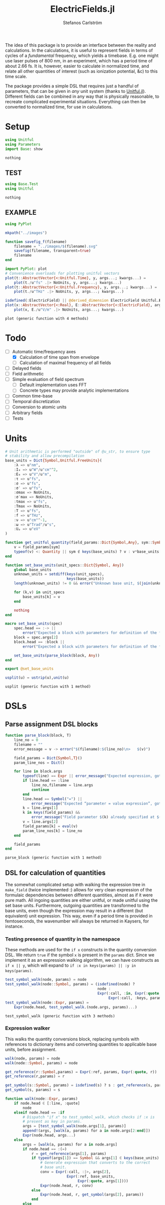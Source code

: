 #+TITLE: ElectricFields.jl
#+AUTHOR: Stefanos Carlström
#+EMAIL: stefanos.carlstrom@gmail.com

#+PROPERTY: header-args:julia :session *julia-ElectricFields*

The idea of this package is to provide an interface between the
reality and calculations. In the calculations, it is useful to
represent fields in terms of cycles of a /fundamental/ frequency,
which yields a timebase. E.g. one might use laser pulses of 800 nm, in
an experiment, which has a period time of about 2.66 fs. It is,
however, easier to calculate in normalized time, and relate all other
quantities of interest (such as ionization potential, &c) to this time
scale.

The package provides a simple DSL that requires just a handful of
parameters, that can be given in /any/ unit system (thanks to
[[https://github.com/ajkeller34/Unitful.jl][Unitful.jl]]). Different fields can be combined in any way that is
physically reasonable, to recreate complicated experimental
situations. Everything can then be converted to normalized time, for
use in calculations.

* Setup
  #+BEGIN_SRC julia
    using Unitful
    using Parameters
    import Base: show
  #+END_SRC

  #+RESULTS:
  : nothing

** TEST
   #+BEGIN_SRC julia
     using Base.Test
     using Unitful
   #+END_SRC

   #+RESULTS:
   : nothing

** EXAMPLE
   #+BEGIN_SRC julia
     using PyPlot

     mkpath("../images")

     function savefig_f(filename)
         filename = "../images/$(filename).svg"
         savefig(filename, transparent=true)
         filename
     end

     import PyPlot: plot
     # Convenience overloads for plotting unitful vectors
     plot(t::AbstractVector{<:Unitful.Time}, y, args...; kwargs...) =
         plot(t./u"fs" .|> NoUnits, y, args...; kwargs...)
     plot(t::AbstractVector{<:Unitful.Frequency}, y, args...; kwargs...) =
         plot(t./u"THz" .|> NoUnits, y, args...; kwargs...)

     isdefined(:ElectricField) || @derived_dimension ElectricField Unitful.𝐈^-1*Unitful.𝐋*Unitful.𝐌*Unitful.𝐓^-3
     plot(x::AbstractVector{<:Real}, E::AbstractVector{<:ElectricField}, args...; kwargs...) =
         plot(x, E./u"V/m" .|> NoUnits, args...; kwargs...)
   #+END_SRC

   #+RESULTS:
   : plot (generic function with 4 methods)

* Todo
  - [-] Automatic time/frequency axes
    - [X] Calculation of time span from envelope
    - [ ] Calculation of maximal frequency of all fields
  - [ ] Delayed fields
  - [ ] Field arithmetic
  - [ ] Simple evaluation of field spectrum
    - [ ] Default implementation uses FFT
    - [ ] Concrete types may provide analytic implementations
  - [ ] Common time-base
  - [ ] Temporal discretization
  - [ ] Conversion to atomic units
  - [ ] Arbitrary fields
  - [ ] Tests

* Units
  #+BEGIN_SRC julia
    # Unit arithmetic is performed "outside" of @u_str, to ensure type
    # stability and allow precompilation
    base_units = Dict{Symbol,Unitful.FreeUnits}(
        :λ => u"nm",
        :I₀ => u"W"/u"cm"^2,
        :E₀ => u"V"/u"m",
        :τ => u"fs",
        :σ => u"fs",
        :σ′ => u"fs",
        :σmax => NoUnits,
        :σ′max => NoUnits,
        :tmax => u"fs",
        :Tmax => NoUnits,
        :T => u"fs",
        :f => u"THz",
        :ν => u"cm"^-1,
        :ω => u"Trad"/u"s",
        :Uₚ => u"eV"
    )

    function get_unitful_quantity(field_params::Dict{Symbol,Any}, sym::Symbol)
        v = field_params[sym]
        typeof(v) <: Quantity || sym ∉ keys(base_units) ? v : v*base_units[sym]
    end

    function set_base_units(unit_specs::Dict{Symbol, Any})
        global base_units
        unknown_units = setdiff(keys(unit_specs),
                                keys(base_units))
        length(unknown_units) != 0 && error("Unknown base unit, $(join(unknown_units, ", "))")

        for (k,v) in unit_specs
            base_units[k] = v
        end

        nothing
    end

    macro set_base_units(spec)
        spec.head == :-> ||
            error("Expected a block with parameters for definition of the field")
        block = spec.args[2]
        block.head == :block ||
            error("Expected a block with parameters for definition of the field")

        set_base_units(parse_block(block, Any))
    end

    export @set_base_units

    usplit(u) = ustrip(u),unit(u)
  #+END_SRC

  #+RESULTS:
  : usplit (generic function with 1 method)

* DSLs
** Parse assignment DSL blocks
   #+BEGIN_SRC julia
     function parse_block(block, T)
         line_no = 0
         filename = ""
         error_message = v -> error("$(filename):$(line_no)\n>   $(v)")

         field_params = Dict{Symbol,T}()
         param_line_nos = Dict()

         for line in block.args
             typeof(line) == Expr || error_message("Expected expression, got $(line)")
             if line.head == :line
                 line_no,filename = line.args
                 continue
             end
             line.head == Symbol("=") ||
                 error_message("Expected “parameter = value expression”, got $(line)")
             k = line.args[1]
             k in keys(field_params) &&
                 error_message("Field parameter $(k) already specified at $(filename):$(param_line_nos[k])")
             v = line.args[2]
             field_params[k] = eval(v)
             param_line_nos[k] = line_no
         end

         field_params
     end
   #+END_SRC

   #+RESULTS:
   : parse_block (generic function with 1 method)

** DSL for calculation of quantities
   The somewhat complicated setup with walking the expression tree in
   =make_field= (twice implemented :) allows for very clean expression
   of the formulaic dependencies between different quantities, almost
   as if it were pure math. All ingoing quantities are either unitful,
   or made unitful using the set base units. Furthermore, outgoing
   quantities are transformed to the base units, even though the
   expression may result in a different (but equivalent) unit
   expression. This way, even if a period time is provided in
   femtoseconds, the wavenumber will always be returned in Kaysers, for
   instance.

*** Testing presence of quantity in the namespace
    These methods are used for the =if x= constructs in the quantity
    conversion DSL. We return =true= if the symbol =x= is present in the
    =params= dict. Since we implement it as an expression walking
    algorithm, we can have constructs as =if x || y=, which will expand
    to =if :x in keys(params) || :y in keys(params)=.
    #+BEGIN_SRC julia
      test_symbol_walk(node, params) = node
      test_symbol_walk(node::Symbol, params) = (isdefined(node) ?
                                                node :
                                                Expr(:call, :in, Expr(:quote, node),
                                                     Expr(:call, :keys, params)))
      test_symbol_walk(node::Expr, params) =
          Expr(node.head, test_symbol_walk.(node.args, params)...)
    #+END_SRC

    #+RESULTS:
    : test_symbol_walk (generic function with 3 methods)

*** Expression walker
    This walks the quantity conversions block, replacing symbols with
    references to dictionary items and converting quantities to
    applicable base units, before assignment.
    #+BEGIN_SRC julia
      walk(node, params) = node
      walk(node::Symbol, params) = node

      get_reference(r::Symbol,params) = Expr(:ref, params, Expr(:quote, r))
      get_reference(r,params) = r

      get_symbol(s::Symbol, params) = isdefined(s) ? s : get_reference(s, params)
      get_symbol(s, params) = s

      function walk(node::Expr, params)
          if node.head ∈ [:line, :quote]
              node
          elseif node.head == :if
              # Dispatch "if x" to test_symbol_walk, which checks if :x is
              # present as key in params.
              args = [test_symbol_walk(node.args[1], params)]
              append!(args, [walk(a, params) for a in node.args[2:end]])
              Expr(node.head, args...)
          else
              args = [walk(a, params) for a in node.args]
              if node.head == :(=)
                  r = get_reference(args[1], params)
                  if typeof(args[1]) == Symbol && args[1] ∈ keys(base_units)
                      # Generate expression that converts to the correct
                      # base unit.
                      conv = Expr(:call, :|>, args[2],
                                  Expr(:ref, base_units,
                                       Expr(:quote, args[1])))
                      Expr(node.head, r, conv)
                  else
                      Expr(node.head, r, get_symbol(args[2], params))
                  end
              else
                  args = get_symbol.(args, params)
                  Expr(node.head, args...)
              end
          end
      end
    #+END_SRC

    #+RESULTS:
    : walk (generic function with 3 methods)

*** Namespace macro
    This macro uses the dictionary =params= as a "namespace", i.e. all
    symbols are assumed to be keys in this dictionary.
    #+BEGIN_SRC julia
      macro namespace!(exprs, params)
          local tree = walk(exprs, esc(params))
          quote
              $tree()
          end
      end
    #+END_SRC

    #+RESULTS:
    : @namespace! (macro with 1 method)

*** Test of "competing quantities"
    This function ensures that one and only one of "competing"
    quantities is specified.
    #+BEGIN_SRC julia
      function test_field_parameters(field_params, set)
          info = set ∩ keys(field_params)
          set_string = join(set, ", ", " and ")

          length(info) == 0 &&
              (length(set) > 1 && error("Need to provide one of $(set_string)") ||
               error("Required parameter $(set_string) missing"))
          length(info) > 1 &&
              error("Can only specify one of $(set_string)")

          info
      end
    #+END_SRC

    #+RESULTS:
    : test_field_parameters (generic function with 1 method)

* Field types
  #+BEGIN_SRC julia
    abstract type AbstractField end
    abstract type AbstractCarrier end
    abstract type AbstractEnvelope end

    # # Not possible in current version of Julia
    # # https://github.com/JuliaLang/julia/issues/14919
    # (f::AbstractField)(t::Number) = envelope(f)(t)*carrier(f)(t)

    wavelength(f::AbstractField) = wavelength(carrier(f))
    period(f::AbstractField) = period(carrier(f))

    frequency(f::AbstractField) = frequency(carrier(f)) |> base_units[:f]
    max_frequency(f::AbstractField) = max_frequency(carrier(f)) |> base_units[:f]
    wavenumber(f::AbstractField) = wavenumber(carrier(f))
    fundamental(f::AbstractField) = fundamental(carrier(f))
    energy(f::AbstractField) = energy(carrier(f))


    intensity(f::AbstractField) = intensity(envelope(f))
    amplitude(f::AbstractField) = amplitude(envelope(f))
    duration(f::AbstractField) = duration(envelope(f))
    continuity(f::AbstractField) = continuity(envelope(f))
  #+END_SRC

  #+RESULTS:
  : continuity (generic function with 1 method)
** Linear field
   #+BEGIN_SRC julia
     struct LinearField <: AbstractField
         carrier::AbstractCarrier
         env::AbstractEnvelope # Amplitude envelope
         params::Dict{Symbol, Any}
     end

     (f::LinearField)(t::Unitful.Time) = f.carrier(t)*f.env(t)

     function show(io::IO, f::LinearField)
         write(io, "Linearly polarized field with\n  – a ")
         show(io, f.carrier)
         write(io, " \n  – and a ")
         show(io, f.env)
     end

     carrier(f::LinearField) = f.carrier
     envelope(f::LinearField) = f.env
     params(f::LinearField) = f.params
   #+END_SRC

   #+RESULTS:
   : params (generic function with 1 method)

** Transverse field
   #+BEGIN_SRC julia
     struct TransverseField <: AbstractField
         z::LinearField
         x::LinearField
     end

     duration(f::TransverseField) = max(duration.((f.z,f.x))...)
   #+END_SRC

   #+RESULTS:
   : duration (generic function with 2 methods)

** Keldysh parameter
   The [[https://en.wikipedia.org/wiki/Tunnel_ionization][Keldysh parameter]] relates the strength of a dynamic electric
   field to that of the binding potential of an atom. It is given by

   \[\gamma = \sqrt{\frac{I_p}{2U_p}},\]

   where \(I_p\) is the ionization potential of the atom and \(U_p\)
   is the ponderomotive potential of the dynamic field.
   #+BEGIN_SRC julia
     keldysh(f::AbstractField, Iₚ::Unitful.Energy) = √(Iₚ/2params(f)[:Uₚ]) |> NoUnits
   #+END_SRC

   #+RESULTS:
   : keldysh (generic function with 1 method)

** Exports
   #+BEGIN_SRC julia
     export carrier,
         wavelength, period,
         frequency, max_frequency, wavenumber, fundamental, energy,
         envelope,
         intensity, amplitude,
         duration,
         params,
         keldysh
   #+END_SRC

   #+RESULTS:
   : nothing

* Time axis
  We construct the time axis such that the highest frequency component
  of the field is resolved. By the Nyquist sampling theorem, we need
  minimum \(f_s>2f_{\textrm{max}}\), but to be on the safe side, we
  use, as default, \(f_s=100f_{\textrm{max}}\). This also makes plots
  nicer.
  #+BEGIN_SRC julia
    span(f::AbstractField) = span(envelope(f))

    const DEFAULT_SAMPLING_FACTOR = 100
    default_sampling_frequency(f::AbstractField) = DEFAULT_SAMPLING_FACTOR*max_frequency(f)

    steps(f::AbstractField, fs::Unitful.Frequency=default_sampling_frequency(f)) =
        ceil(Int, fs*abs(-(span(f)...)))
    steps(f::AbstractField, ndt::Integer) = steps(f, ndt/period(f))

    timeaxis(f::AbstractField, fs::Unitful.Frequency=default_sampling_frequency(f)) =
        linspace(span(f)..., steps(f, fs))
    timeaxis(f::AbstractField, ndt::Integer) = linspace(span(f)..., steps(f, ndt))

    export span, steps, timeaxis
  #+END_SRC

  #+RESULTS:
  : nothing

* Carriers
  #+BEGIN_SRC julia :results value verbatim
    carrier_types = Dict{Symbol,Any}()

    max_frequency(carrier::AbstractCarrier) = frequency(carrier)
  #+END_SRC

  #+RESULTS:
  : max_frequency (generic function with 2 methods)

** Fixed carrier
   The carrier is fixed in the sense that the instantaneous frequency
   is constant throughout the pulse.
   #+BEGIN_SRC julia
     struct FixedCarrier <: AbstractCarrier
         λ::Unitful.Length
         T::Unitful.Time
         ω::Unitful.Frequency
         ϕ::Number # Carrier–envelope phase, in radians
     end

     (carrier::FixedCarrier)(t::Unitful.Time) = sin(carrier.ω*t + carrier.ϕ)

     carrier_types[:fixed] = FixedCarrier

     wavelength(carrier::FixedCarrier) = carrier.λ
     period(carrier::FixedCarrier) = carrier.T

     frequency(carrier::FixedCarrier) = 1/carrier.T
     wavenumber(carrier::FixedCarrier) = 1/carrier.λ
     fundamental(carrier::FixedCarrier) = carrier.ω
     energy(carrier::FixedCarrier) = carrier.ω * u"hbar"

     function FixedCarrier(field_params::Dict{Symbol,Any})
         @unpack λ, T, ω = field_params
         ϕ = get(field_params, :ϕ, 0)
         FixedCarrier(λ, T, ω, ϕ)
     end

     function show(io::IO, carrier::FixedCarrier)
         write(io, @sprintf("Fixed carrier @ λ = %0.2f %s (T = %0.2f %s)",
                            usplit(carrier.λ)..., usplit(carrier.T)...))
         if carrier.ϕ != 0
             write(io, @sprintf("; CEP = %0.2fπ", carrier.ϕ/π))
         end
     end
   #+END_SRC

   #+RESULTS:
   : show (generic function with 311 methods)

** Harmonic carrier
   #+BEGIN_SRC julia
     struct HarmonicCarrier <: AbstractCarrier
         λ::Unitful.Length
         T::Unitful.Time
         ω::Unitful.Frequency
         ϕ::Number # Carrier–envelope phase, in radians
         q::AbstractVector{Int}
     end

     harmonics(carrier::HarmonicCarrier) = carrier.q
     export harmonics

     (carrier::HarmonicCarrier)(t::Unitful.Time) = sum(sin(q*(carrier.ω*t + carrier.ϕ))
                                                       for q ∈ harmonics(carrier))

     carrier_types[:harmonic] = HarmonicCarrier

     wavelength(carrier::HarmonicCarrier) = carrier.λ
     period(carrier::HarmonicCarrier) = carrier.T

     frequency(carrier::HarmonicCarrier) = 1/carrier.T
     max_frequency(carrier::HarmonicCarrier) = maximum(harmonics(carrier))*frequency(carrier)
     wavenumber(carrier::HarmonicCarrier) = 1/carrier.λ
     fundamental(carrier::HarmonicCarrier) = carrier.ω
     energy(carrier::HarmonicCarrier) = carrier.ω * u"hbar"

     function HarmonicCarrier(field_params::Dict{Symbol,Any})
         @unpack λ, T, ω, q = field_params
         ϕ = get(field_params, :ϕ, 0)
         HarmonicCarrier(λ, T, ω, ϕ, q)
     end

     function show(io::IO, carrier::HarmonicCarrier)
         write(io, @sprintf("Harmonic carrier @ λ = %0.2f %s (T = %0.2f %s); q ∈ %s",
                            usplit(carrier.λ)..., usplit(carrier.T)...,
                            string(harmonics(carrier))))
         if carrier.ϕ != 0
             write(io, @sprintf("; CEP = %0.2fπ", carrier.ϕ/π))
         end
     end
   #+END_SRC

   #+RESULTS:
   : show (generic function with 312 methods)

** Dispersed carriers [0/2]
*** TODO Chirped carrier
*** TODO Sellmeier equations
* Envelopes [2/3]
  The envelopes implemented below are all /amplitude/ envelopes,
  since that is what is being used in calculations. However, they may
  be specified using intensity-related quantities, e.g. Gaussian
  pulses are most often specified using the FWHM duration of their
  /intensity/ envelopes.

  #+BEGIN_SRC julia :results value verbatim
    envelope_types = Dict{Symbol,Any}()
  #+END_SRC

  #+RESULTS:
  : Dict{Symbol,Any} with 0 entries

** DONE Gaussian
   A Gaussian pulse is given by

   \[I_0\exp\left(-\frac{t^2}{2\sigma^2}\right),\]

   where the standard deviation σ is related to the FWHM duration τ
   of the intensity envelope as

   \[\sigma = \frac{\tau}{2\sqrt{2\ln 2}}.\]

   Furthermore, the /amplitude/ standard deviation σ′ is proportional
   to the intensity ditto: \(\sigma' = \sqrt{2}\sigma\). Therefore,
   the amplitude envelope is given by

   \[E_0\exp\left(-\frac{t^2}{2{\sigma'}^2}\right)
   =E_0\exp\left(-\frac{t^2}{4\sigma^2}\right)
   =E_0\exp\left(-\frac{2\ln2t^2}{\tau^2}\right).\]

   Since a Gaussian never ends, we specify how many σ we
   require; the resulting time window will be rounded up to an
   integer amount of cycles of the fundamental.

   #+BEGIN_SRC julia
     struct GaussianEnvelope <: AbstractEnvelope
         τ::Number # Intensity FWHM
         σ::Number # Intensity std.dev.
         σ′::Number # Envelope std.dev.
         σmax::Number
         σ′max::Number
         tmax::Number # Maximum time. Time window: [-tmax,tmax]
         Tmax::Integer # Maximum time, in cycles of the fundamental.
         I₀::Number
         E₀::Number
     end
     envelope_types[:gauss] = GaussianEnvelope

     (env::GaussianEnvelope)(t::Unitful.Time) = env.E₀*exp(-t^2/(2*env.σ′^2))

     show(io::IO, env::GaussianEnvelope) =
         write(io, @sprintf("I₀ = %0.2g %s Gaussian envelope of duration %0.2g %s (intensity FWHM; ±%0.2fσ) ",
                            usplit(env.I₀)..., usplit(env.τ)..., env.σmax))

     function GaussianEnvelope(field_params::Dict{Symbol,Any})
         test_field_parameters(field_params, [:T]) # Period time required to round time window up
         test_field_parameters(field_params, [:τ, :σ, :σ′])
         test_field_parameters(field_params, [:σmax, :σ′max, :tmax, :Tmax])

         @namespace!(field_params) do
             if τ
                 σ = τ/(2*√(2log(2)))
             else
                 if σ′
                     σ = σ′/√2
                 end
                 τ = 2*√(2log(2))*σ
             end
             if !σ′
                 σ′ = √2*σ
             end

             if σmax || σ′max
                 if σmax
                     Tmax = ceil(Int, σmax*σ/T)
                 elseif σ′max
                     Tmax = ceil(Int, σ′max*σ′/T)
                 end
                 tmax = Tmax*T
             else
                 if tmax
                     Tmax = ceil(Int, tmax/T)
                 elseif Tmax
                     tmax = Tmax*T
                 end
             end
             σmax = tmax/σ
             σ′max = tmax/σ′
         end

         @unpack τ, σ, σ′, σmax, σ′max, tmax, Tmax, I₀, E₀ = field_params
         GaussianEnvelope(τ, σ, σ′, σmax, σ′max, tmax, Tmax, I₀, E₀)
     end

     continuity(::GaussianEnvelope) = Inf
     span(env::GaussianEnvelope) = (-env.tmax, env.tmax)
   #+END_SRC

   #+RESULTS:
   : span (generic function with 2 methods)

*** Spectrum
    Gaussians belong to the [[https://en.wikipedia.org/wiki/Schwartz_space][Schwarz class]], i.e. functions who, under Fourier
    transform, are mapped back to the same space. That is to say, the
    Fourier transform of a Gaussian is a Gaussian:

    \[\exp(-\alpha t^2) \leftrightarrow
    \frac{1}{\sqrt{2\alpha}}
    \exp\left(-\frac{\omega^2}{4\alpha}\right).\]

    Comparing with the above, we find that the spectral standard
    deviation

    \[\Omega = \sqrt{2\alpha} = \frac{2\sqrt{\ln 2}}{\tau},\]

    and the Gaussian function in the spectral domain is thus

    \[E(\omega) =
    \frac{E_0\tau}{2\sqrt{\ln 2}}
    \exp\left[-\frac{(\omega\tau)^2}{8\ln2}\right].\]

    #+BEGIN_SRC julia
      function spectrum(env::GaussianEnvelope)
          N = env.E₀*env.τ/(2*√(log(2)))
          ω -> N*exp(-(ω*env.τ)^2/8log(2))
      end
    #+END_SRC

    #+RESULTS:
    : spectrum (generic function with 1 method)

** DONE Trapezoidal
   #+BEGIN_SRC julia
     struct TrapezoidalEnvelope <: AbstractEnvelope
         ramp_up::Number
         flat::Number
         ramp_down::Number
         I₀::Number
         E₀::Number
         T::Unitful.Time
     end
     envelope_types[:trapezoidal] = TrapezoidalEnvelope
     # Common alias
     envelope_types[:tophat] = TrapezoidalEnvelope

     function (env::TrapezoidalEnvelope)(t::Unitful.Time)
         t /= env.T
         f = if t < 0
             0
         elseif t < env.ramp_up
             t/env.ramp_up
         elseif t < env.ramp_up + env.flat
             1
         elseif t < env.ramp_up + env.flat + env.ramp_down
             1 - (t-env.ramp_up-env.flat)/env.ramp_down
         else
             0
         end
         f*env.E₀
     end

     show(io::IO, env::TrapezoidalEnvelope) =
         write(io, @sprintf("I₀ = %0.2g %s /%s‾%s‾%s\\ cycles trapezoidal envelope",
                            usplit(env.I₀)...,
                            env.ramp_up, env.flat, env.ramp_down))

     function TrapezoidalEnvelope(field_params::Dict{Symbol,Any})
         test_field_parameters(field_params, [:T]) # Period time required to relate ramps/flat to cycles
         test_field_parameters(field_params, [:ramp, :ramp_up])
         test_field_parameters(field_params, [:ramp, :ramp_down])
         test_field_parameters(field_params, [:flat])

         @namespace!(field_params) do
             if ramp
                 ramp_up = ramp
                 ramp_down = ramp
             end
         end

         @unpack ramp_up, flat, ramp_down, I₀, E₀, T = field_params

         ramp_up >= 0 || error("Negative up-ramp not supported")
         flat >= 0 || error("Negative flat region not supported")
         ramp_down >= 0 || error("Negative down-ramp not supported")
         ramp_up + flat + ramp_down > 0 || error("Pulse length must be non-zero")

         TrapezoidalEnvelope(ramp_up, flat, ramp_down, I₀, E₀, T)
     end

     continuity(::TrapezoidalEnvelope) = 0
     span(env::TrapezoidalEnvelope) = (0u"fs", (env.ramp_up + env.flat + env.ramp_down)*env.T)
   #+END_SRC

   #+RESULTS:
   : span (generic function with 3 methods)

** TODO Sin2

** Exports
   #+BEGIN_SRC julia
     export continuity
   #+END_SRC

   #+RESULTS:
   : nothing

* TODO Field arithmetic [1/1]
  For calculations, a time-base is necessary ("normalized time"), with
  respect to which all harmonic motions &c are analyzed.  When
  combining fields of commensurate frequencies, it is easy to
  establish a common time-base, most likely the fundamental wavelength
  will be the obvious choice -- such as when adding an IR field and its
  harmonic components as generated through e.g. HHG:

  \[E(t) = \sum_q E_{2q + 1}(t)\sin[(2q+1)\omega t].\]

  However, when adding incommensurate frequencies, there is no obvious
  choice, so the user has to specify the time-base explicitly -- maybe
  by the order in which the fields are added?

  There should also be some helper routines that, when discretizing
  the time axis, estimate whether all harmonic components of interest
  are satisfactorily resolved.

** Sum fields
   #+BEGIN_SRC julia
     import Base: +

     type SumField <: AbstractField
         a::AbstractField
         b::AbstractField
     end

     function show(io::IO, f::SumField)
         a_str = split(string(f.a), "\n")
         b_str = split(string(f.b), "\n")

         for (s,l) in zip("⌈" * repeat("|", length(a_str)-1), a_str)
             write(io, "$s $l\n")
         end

         write(io, "⊕\n")

         for (s,l) in zip(repeat("|", length(b_str)-1) * "⌊", b_str)
             write(io, "$s $l\n")
         end
     end

     +(a::AbstractField,
       b::AbstractField) = SumField(a, b)

     (f::SumField)(t::Unitful.Time) = f.a(t) + f.b(t)

     function span(f::SumField)
         sa = span(f.a)
         sb = span(f.b)
         (min(sa[1], sb[1]), max(sa[2],sb[2]))
     end

     for fun in [:wavelength, :period, :frequency, :wavenumber, :fundamental, :energy]
         @eval begin
             function ($fun)(f::SumField)
                 a = ($fun)(f.a)
                 b = ($fun)(f.b)
                 a != b && error("$(ucfirst(string($fun))) differs between SumField composants!")
                 a
             end
         end
     end

     max_frequency(f::SumField) =
         max(max_frequency(f.a), max_frequency(f.b))

     continuity(f::SumField) =
         min(continuity(f.a), continuity(f.b))
   #+END_SRC

   #+RESULTS:
   : continuity (generic function with 4 methods)

** Negated fields
   #+BEGIN_SRC julia
     import Base: -

     type NegatedField <: AbstractField
         a::AbstractField
     end
     (f::NegatedField)(t::Unitful.Time) = -f.a(t)

     -(a::AbstractField,
       b::AbstractField) = a + NegatedField(b)

     type NegatedCarrier <: AbstractCarrier
         carrier::AbstractCarrier
     end
     (carrier::NegatedCarrier)(t::Unitful.Time) = -carrier.carrier(t)

     carrier(f::NegatedField) = NegatedCarrier(carrier(f.a), f.t₀)
     envelope(f::NegatedField) = envelope(f.a)
   #+END_SRC

   #+RESULTS:
   : envelope (generic function with 2 methods)

** Delayed fields
   #+BEGIN_SRC julia
     type DelayedField <: AbstractField
         a::AbstractField
         t₀::Number
     end
     (f::DelayedField)(t::Unitful.Time) = f.a(t-f.t₀)

     function show(io::IO, f::DelayedField)
         show(io, f.a)
         write(io, "\n  – delayed by ")
         show(io, f.t₀)
     end

     type DelayedCarrier <: AbstractCarrier
         carrier::AbstractCarrier
         t₀::Number
     end
     (carrier::DelayedCarrier)(t::Unitful.Time) = carrier.carrier(t-carrier.t₀)

     type DelayedEnvelope <: AbstractEnvelope
         env::AbstractEnvelope
         t₀::Number
     end
     (envelope::DelayedEnvelope)(t::Unitful.Time) = envelope.env(t-envelope.t₀)

     carrier(f::DelayedField) = DelayedCarrier(carrier(f.a), f.t₀)
     envelope(f::DelayedField) = DelayedEnvelope(envelope(f.a), f.t₀)

     span(env::DelayedEnvelope) = span(env.env) .+ env.t₀


     for CarrierType in [:NegatedCarrier, :DelayedCarrier]
         for fun in [:wavelength, :period, :frequency, :max_frequency,
                     :wavenumber, :fundamental, :energy]
             @eval ($fun)(carrier::($CarrierType)) = ($fun)(carrier.carrier)
         end
     end

     for fun in [:intensity, :amplitude, :duration, :continuity]
         @eval ($fun)(env::DelayedEnvelope) = ($fun)(env.env)
     end
   #+END_SRC

   #+RESULTS:
   : nothing

*** DONE Delay operators
    Convention for delayed fields: a field delayed by a /positive/
    time, comes /later/, i.e. we write \(f(t-\delta t)\).
    #+BEGIN_SRC julia
      delay(a::AbstractField, t₀::Unitful.Time) = DelayedField(a, t₀)
      delay(a::AbstractField, nT::Real) = delay(a, nT*period(a))
      delay(a::AbstractField, ϕ::Quantity{Float64, Unitful.Dimensions{()}}) = delay(a, ϕ/(2π*u"rad"))

      delay(a::DelayedField) = a.t₀
      delay(a::AbstractField) = 0u"s"

      export delay
    #+END_SRC

    #+RESULTS:
    : nothing
* Field creation
** Parameter calculation
   This function performs the calculation of different quantities from
   the information provided.

   The [[https://en.wikipedia.org/wiki/Ponderomotive_energy][ponderomotive potential]] U_p is the cycle-average quiver energy
   of a free electron in an electromagnetic field. It is given by

   \[U_p =
   \frac{e^2E_0^2}{4m\omega^2}=\frac{2e^2}{c\varepsilon_0m}\times\frac{I}{4\omega^2},
   \]

   or, in atomic units,

   \[U_p = \frac{I}{4\omega^2}.\]

   #+BEGIN_SRC julia
     function calc_params!(field_params::Dict{Symbol,Any})
         test_field_parameters(field_params, [:λ, :T, :f, :ν, :ω])
         test_field_parameters(field_params, [:I₀, :E₀, :Uₚ])

         for k in keys(field_params)
             field_params[k] = get_unitful_quantity(field_params, k)
         end

         @namespace!(field_params) do
             if λ || T
                 if λ
                     T = λ/u"c"
                 elseif T
                     λ = T*u"c"
                 end
                 ν = 1/λ
                 f = 1/T
                 ω = 2π*u"rad"*f
             else # ∝ Frequency specified
                 if f || ν
                     if f
                         ν = f/u"c"
                     elseif ν
                         f = ν*u"c"
                     end
                     ω = 2π*u"rad"*f
                 else ω
                     f = ω/(2π*u"rad")
                     ν = f/u"c"
                 end
                 T = 1/f
                 λ = 1/ν
             end

             if I₀ || Uₚ
                 if Uₚ
                     I₀ = Uₚ / (2*u"q"^2/(u"c"*u"ε0"*u"me")) * 4ω^2
                 end
                 E₀ = √(2I₀/(u"ε0"*u"c"))
             elseif E₀
                 I₀ = u"ε0"*u"c"/2*E₀^2
             end
             if !Uₚ
                 Uₚ = 2*u"q"^2/(u"c"*u"ε0"*u"me") * I₀/4ω^2
             end
         end

         field_params
     end
   #+END_SRC

   #+RESULTS:
   : calc_params! (generic function with 1 method)

** Frontend macro
   #+BEGIN_SRC julia
     function make_field(field_params::Dict{Symbol,Any})
         calc_params!(field_params)

         # Maybe these two blocks can be implicitly deduced from the passed
         # parameters? E.g. if a chirp parameter is given, the carrier type
         # should autmatically be resolved as ChirpedCarrier. Similarly, if
         # ramp and flat are given, a trapezoidal pulse is requested.

         carrier_sym = get(field_params, :carrier,
                           :q ∉ keys(field_params) ? :fixed : :harmonic)
         carrier_sym ∉ keys(carrier_types) &&
             error("Unknown carrier type $(carrier_sym), valid choices are $(keys(carrier_types))")
         :q ∈ keys(field_params) && carrier_sym != :harmonic &&
             error("Invalid carrier type, $(carrier_sym), for field with harmonic components")
         carrier = carrier_types[carrier_sym](field_params)

         env_sym = get(field_params, :env, :gauss)
         env_sym ∉ keys(envelope_types) &&
             error("Unknown envelope type $(env_sym), valid choices are $(keys(envelope_types))")
         env = envelope_types[env_sym](field_params)

         :ξ in keys(field_params) &&
             error("Elliptical (transverse) fields not yet supported!")

         LinearField(carrier, env, field_params)
     end

     macro field(spec, var)
         spec.head == :-> ||
             error("Expected a block with parameters for definition of the field")
         block = spec.args[2]
         block.head == :block ||
             error("Expected a block with parameters for definition of the field")

         field_params = parse_block(block, Any)
         quote
             $(esc(var)) = make_field($field_params)
         end
     end

     export @field
   #+END_SRC

   #+RESULTS:
   : nothing

** EXAMPLE Usage
*** Plot setup
    #+BEGIN_SRC julia
      plot(f::AbstractField, args...; kwargs...) = plot(timeaxis(f), f(), args...; kwargs...)
    #+END_SRC

    #+RESULTS:
    : plot (generic function with 5 methods)

*** Specifying wavelength
    A [[https://en.wikipedia.org/wiki/Gaussian_function][Gaussian envelope]] is the default and can be omitted; τ refers
    the [[https://en.wikipedia.org/wiki/Full_width_at_half_maximum][FWHM]] duration of the intensity envelope.
    #+BEGIN_SRC julia :exports both :results value verbatim
      @field(IR) do
          λ  = 800.0
          I₀ = 1e14
          τ  = 6.2
          Tmax = 10
          env = :gauss
      end
    #+END_SRC

    #+RESULTS:
    : Linearly polarized field with
    :   – a Fixed carrier @ λ = 800.00 nm (T = 2.67 fs) 
    :   – and a I₀ = 1e+14 cm^-2 W Gaussian envelope of duration 6.2 fs (intensity FWHM; ±10.14σ) 

    We can define a second pulse with the same parameters as the above,
    but with a carrier–envelope phase of π/2:

    #+BEGIN_SRC julia :exports both :results value verbatim
      @field(IR2) do
          λ    = 800.0
          I₀   = 1e14
          τ    = 6.2
          Tmax = 10
          ϕ    = π/2
      end
    #+END_SRC

    #+RESULTS:
    : Linearly polarized field with
    :   – a Fixed carrier @ λ = 800.00 nm (T = 2.67 fs); CEP = 0.50π 
    :   – and a I₀ = 1e+14 cm^-2 W Gaussian envelope of duration 6.2 fs (intensity FWHM; ±10.14σ) 

    #+BEGIN_SRC julia :exports code
      t = timeaxis(IR)
      E = IR.(t)
      E2 = IR2.(t)
    #+END_SRC

    #+RESULTS:

    #+BEGIN_SRC julia :exports results :results value file
      figure("pulse")
      clf()
      plot(t./u"fs", IR.(t)./1e10u"V/m")
      plot(t./u"fs", IR2.(t)./1e10u"V/m")
      xlabel(L"$t$ [fs]")
      ylabel(L"$E$ [$10^{10}$ V/m]")
      tight_layout()
      savefig_f("ir")
    #+END_SRC

    #+RESULTS:
    [[file:../images/ir.svg]]
     
*** Trapezoidal envelope
    A trapezoidal envelope (also known as a tophat pulse; commonly
    used in calculations) has a ramp-up, a flat region, and a
    ramp-down.
    #+BEGIN_SRC julia :exports both :results value verbatim
      @field(XUV) do
          λ    = 800.0u"nm"
          I₀   = 1e10u"W/cm^2"
          q    = 17:2:55 # Harmonic orders of 800 nm
          env  = :trapezoidal
          ramp = 5
          flat = 10
      end
    #+END_SRC

    #+RESULTS:
    : Linearly polarized field with
    :   – a Harmonic carrier @ λ = 800.00 nm (T = 2.67 fs); q ∈ 17:2:55 
    :   – and a I₀ = 1e+10 cm^-2 W /5‾10‾5\ cycles trapezoidal envelope

    #+BEGIN_SRC julia :exports results :results value file
      t = timeaxis(XUV)

      figure("trapezoidal xuv")
      clf()
      plot(t./u"fs", NoUnits.(XUV.(t)./1e8u"V/m"))
      xlabel(L"$t$ [fs]")
      ylabel(L"$E$ [$10^8$ V/m]")
      margins(0.1,0.1)
      tight_layout()
      savefig_f("trapezoidal-xuv")
    #+END_SRC

    #+RESULTS:
    [[file:../images/trapezoidal-xuv.svg]]

*** Specifying period time, other base units
    #+BEGIN_SRC julia :exports both :results value verbatim
      @set_base_units() do
          λ  = u"km"
      end

      @field(radio) do
          T     = 3.0u"ms"
          E₀    = 5u"V/m"
          τ     = 10u"s"
          σ′max = 5
      end
    #+END_SRC

    #+RESULTS:
    : Linearly polarized field with
    :   – a Fixed carrier @ λ = 899.38 km (T = 3.00 ms) 
    :   – and a I₀ = 3.3e-06 cm^-2 W Gaussian envelope of duration 10 s (intensity FWHM; ±7.07σ) 

*** Summing two fields
    #+BEGIN_SRC julia :exports both :results verbatim
      @set_base_units() do
          λ  = u"nm"
      end

      @field(IR) do
          λ  = 800.0
          E₀ = 4
          τ  = 15u"fs"
          σmax = 5
          env = :gauss
      end

      @field(XUV) do
          λ  = 800.0
          E₀ = 1
          τ  = 2u"fs"
          σmax = 5
          env = :gauss
          q = 15:2:37
      end

      IR = delay(IR, 8u"fs")
      field = IR + XUV
    #+END_SRC

    #+RESULTS:
    : ⌈ Linearly polarized field with
    : |   – a Fixed carrier @ λ = 800.00 nm (T = 2.67 fs) 
    : |   – and a I₀ = 2.1e-06 cm^-2 W Gaussian envelope of duration 15 fs (intensity FWHM; ±5.03σ) 
    : |   – delayed by 8 fs
    : ⊕
    : | Linearly polarized field with
    : |   – a Harmonic carrier @ λ = 800.00 nm (T = 2.67 fs); q ∈ 15:2:37 
    : ⌊   – and a I₀ = 1.3e-07 cm^-2 W Gaussian envelope of duration 2 fs (intensity FWHM; ±6.28σ) 

    #+BEGIN_SRC julia :exports results :results value file
      t = timeaxis(field)

      figure("summed fields")
      clf()
      plot(t./u"fs" .|> NoUnits, field.(t)./u"V/m" .|> NoUnits, label="Combined field")
      plot(t./u"fs" .|> NoUnits, envelope(IR).(t)./u"V/m" .|> NoUnits, label="IR envelope")
      plot(t./u"fs" .|> NoUnits, envelope(XUV).(t)./u"V/m" .|> NoUnits, label="XUV envelope")
      legend()
      xlabel(L"$t$ [fs]")
      ylabel(L"$E$ [V/m]")
      margins(0.1,0.1)
      tight_layout()
      savefig_f("summed-fields")
    #+END_SRC

    #+RESULTS:
    [[file:../images/summed-fields.svg]]

* Spectra
  We implement the calculation of the spectrum of /an arbitrary/ field
  using the FFT, which requires equidistant samples. For this reason,
  we only allow the evaluation of the spectrum on equidistant
  frequency vectors, which we ensure by only accepting =Range=
  objects.

  #+BEGIN_SRC julia
    import Base: fft
    function fft(f::AbstractField,
                 fs::Unitful.Frequency=default_sampling_frequency(f))
        t = timeaxis(f, fs)
        f_v = f.(t)./u"V/m" .|> NoUnits
        fft(f_v)
    end
    spectrum(f::AbstractField,
             fs::Unitful.Frequency=default_sampling_frequency(f)) =
                 fftshift(fft(f,fs))*√(2/π)/NoUnits(fs*period(f))
  #+END_SRC

  #+RESULTS:
  : spectrum (generic function with 3 methods)

** Frequency axis
   #+BEGIN_SRC julia
     import DSP: fftfreq

     fftfreq(f::AbstractField, fs::Unitful.Frequency=default_sampling_frequency(f)) =
         fftfreq(steps(f, fs), fs/u"Hz" |> NoUnits)*u"Hz"

     freqaxis(f::AbstractField, fs::Unitful.Frequency=default_sampling_frequency(f)) =
         fftshift(fftfreq(f, fs))
   #+END_SRC

   #+RESULTS:
   : freqaxis (generic function with 2 methods)

** EXAMPLE Plot spectra
   #+BEGIN_SRC julia :exports both :results file
     @set_base_units() do
         λ  = u"nm"
     end

     @field(IR) do
         λ  = 800.0
         # I₀ = 1e14
         E₀ = 1
         τ  = 10u"fs"
         σmax = 25
         env = :gauss
     end

     @field(XUV) do
         λ  = 800.0
         # I₀ = 1e14
         E₀ = 1
         τ  = 2u"fs"
         σmax = 5
         env = :gauss
         q = 15:2:37
     end

     XUV = delay(XUV, 8u"fs")
     field = IR + XUV


     t = timeaxis(field)

     f = freqaxis(field)
     sel = (f .>= 0u"Hz") .& (f .< 2max_frequency(field))
     F = spectrum(field)[sel]

     using PyPlot
     using Jagot.plotting
     plot_style("default")
     using DSP

     figure("field spectrum")
     clf()
     subplot(211)
     plot(t./u"fs" .|> NoUnits, field.(t)./u"V/m" .|> NoUnits, label="Combined field")
     plot(t./u"fs" .|> NoUnits, envelope(IR).(t)./u"V/m" .|> NoUnits, label="IR envelope")
     plot(t./u"fs" .|> NoUnits, envelope(XUV).(t)./u"V/m" .|> NoUnits, label="XUV envelope")
     legend()
     xlabel(L"$t$ [fs]")
     axes_labels_opposite(:x)
     subplot(212)
     plot(f[sel]./u"THz" .|> NoUnits,
          abs2.(F), label="Combined spectrum")
     plot(f[sel]./u"THz" .|> NoUnits,
          abs2.(spectrum(envelope(IR)).(2π*(f[sel]-frequency(IR)))./(u"V*fs/m") .|> NoUnits),
          label="Analytic IR spectrum")
     margins(0, 0.1)
     yscale("log")
     xlim(0,2max_frequency(field)/u"THz")
     legend()
     xlabel(L"$f$ [THz]")
     # a2=gca()[:twinx]()
     # a2[:plot](f[sel]./u"THz" .|> NoUnits, unwrap(angle.(F)))
     tight_layout()
     savefig_f("spectrum")
   #+END_SRC

   #+RESULTS:
   [[file:../images/spectrum.svg]]
